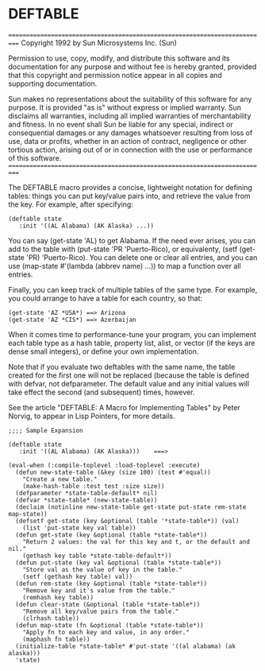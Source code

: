 * DEFTABLE

===========================================================================
Copyright 1992 by Sun Microsystems Inc. (Sun)

Permission to use, copy, modify, and distribute this software and
its documentation for any purpose and without fee is hereby granted, 
provided that this copyright and permission notice appear in all
copies and supporting documentation.

Sun makes no representations about the suitability of this software
for any purpose.  It is provided "as is" without express or implied
warranty.  Sun disclaims all warranties, including all implied
warranties of merchantability and fitness. In no event shall Sun be
liable for any special, indirect or consequential damages or any
damages whatsoever resulting from loss of use, data or profits,
whether in an action of contract, negligence or other tortious
action, arising out of or in connection with the use or performance
of this software.
===========================================================================

The DEFTABLE macro provides a concise, lightweight notation for defining
tables: things you can put key/value pairs into, and retrieve the value
from the key.  For example, after specifying:

: (deftable state
:    :init '((AL Alabama) (AK Alaska) ...))

You can say (get-state 'AL) to get Alabama.  If the need ever arises, you 
can add to the table with (put-state 'PR 'Puerto-Rico), or equivalenty,
(setf (get-state 'PR) 'Puerto-Rico).  You can delete one or clear all
entries, and you can use (map-state #'(lambda (abbrev name) ...)) to
map a function over all entries.

Finally, you can keep track of multiple tables of the same type.  For example,
you could arrange to have a table for each country, so that:
: (get-state 'AZ *USA*) ==> Arizona
: (get-state 'AZ *CIS*) ==> Azerbaijan

When it comes time to performance-tune your program, you can implement
each table type as a hash table, property list, alist, or vector (if the keys
are dense small integers), or define your own implementation.

Note that if you evaluate two deftables with the same name, the table
created for the first one will not be replaced (because the table is
defined with defvar, not defparameter.  The default value and any initial
values will take effect the second (and subsequent) times, however.

See the article "DEFTABLE: A Macro for Implementing Tables"
by Peter Norvig, to appear in  Lisp Pointers, for more details.

: ;;;; Sample Expansion
: 
: (deftable state
:    :init '((AL Alabama) (AK Alaska)))    ===>
: 
: (eval-when (:compile-toplevel :load-toplevel :execute)
:   (defun new-state-table (&key (size 100) (test #'equal))
:     "Create a new table."
:     (make-hash-table :test test :size size))
:   (defparameter *state-table-default* nil)
:   (defvar *state-table* (new-state-table))
:   (declaim (notinline new-state-table get-state put-state rem-state map-state))
:   (defsetf get-state (key &optional (table '*state-table*)) (val)
:     (list 'put-state key val table))
:   (defun get-state (key &optional (table *state-table*))
:     "Return 2 values: the val for this key and t, or the default and nil."
:     (gethash key table *state-table-default*))
:   (defun put-state (key val &optional (table *state-table*))
:     "Store val as the value of key in the table."
:     (setf (gethash key table) val))
:   (defun rem-state (key &optional (table *state-table*))
:     "Remove key and it's value from the table."
:     (remhash key table))
:   (defun clear-state (&optional (table *state-table*))
:     "Remove all key/value pairs from the table."
:     (clrhash table))
:   (defun map-state (fn &optional (table *state-table*))
:     "Apply fn to each key and value, in any order."
:     (maphash fn table))
:   (initialize-table *state-table* #'put-state '((al alabama) (ak alaska)))
:   'state)

